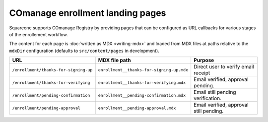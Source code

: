 #################################
COmanage enrollment landing pages
#################################

Squareone supports COmanage Registry by providing pages that can be configured as URL callbacks for various stages of the enrollement workflow.

.. mermaid:: comanage-flow.mmd

The content for each page is :doc:`written as MDX <writing-mdx>` and loaded from MDX files at paths relative to the ``mdxDir`` configuration (defaults to ``src/content/pages`` in development).

.. list-table::
   :header-rows: 1

   * - URL
     - MDX file path
     - Purpose
   * - ``/enrollment/thanks-for-signing-up``
     - ``enrollment__thanks-for-signing-up.mdx``
     - Direct user to verify email receipt
   * - ``/enrollment/thanks-for-verifying``
     - ``enrollment__thanks-for-verifying.mdx``
     - Email verified, approval pending.
   * - ``/enrollment/pending-confirmation``
     - ``enrollment__pending-confirmation.mdx``
     - Email still pending verification.
   * - ``/enrollment/pending-approval``
     - ``enrollment__pending-approval.mdx``
     - Email verified, approval still pending.
